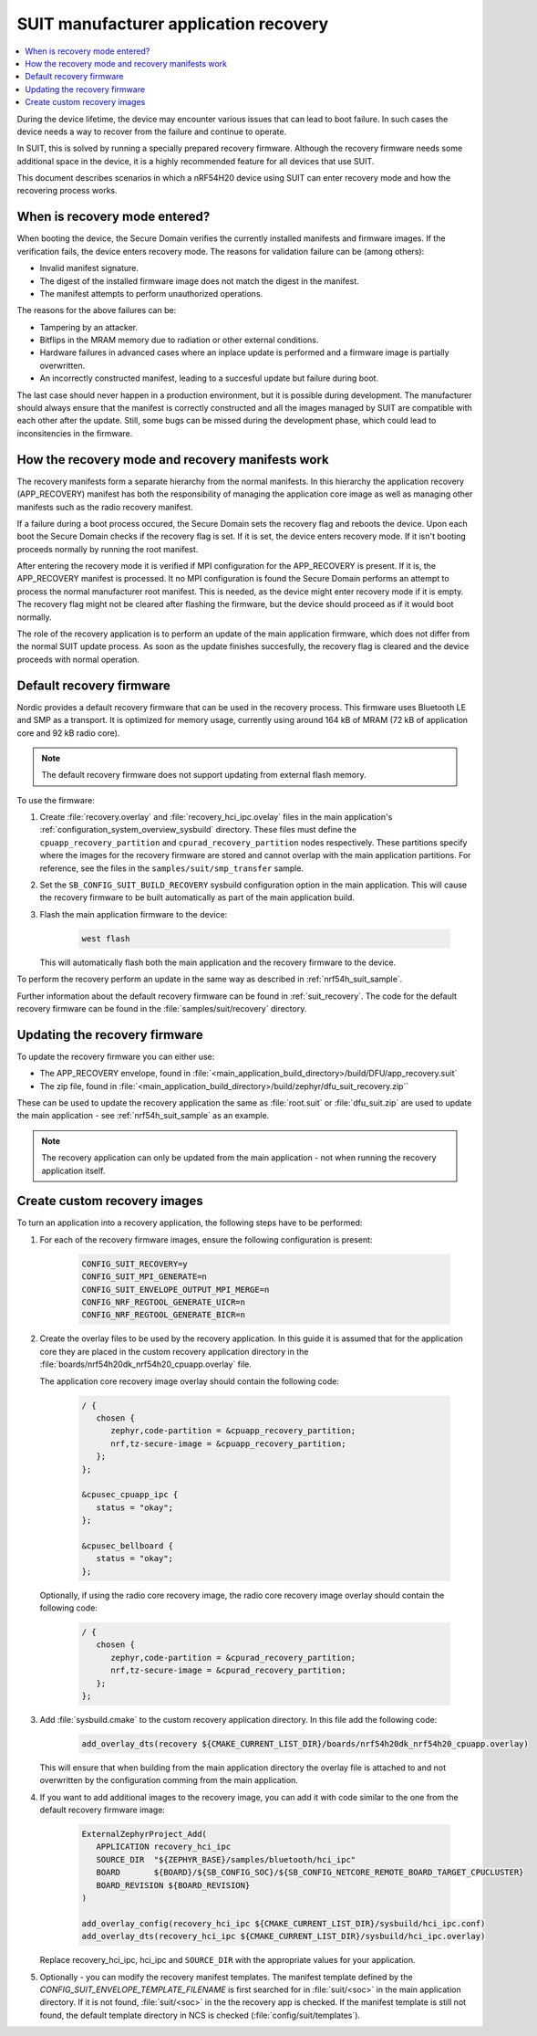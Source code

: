 .. _ug_nrf54h20_suit_recovery:

SUIT manufacturer application recovery
######################################

.. contents::
   :local:
   :depth: 2

During the device lifetime, the device may encounter various issues that can lead to boot failure.
In such cases the device needs a way to recover from the failure and continue to operate.

In SUIT, this is solved by running a specially prepared recovery firmware.
Although the recovery firmware needs some additional space in the device, it is a highly recommended feature for all devices that use SUIT.

This document describes scenarios in which a nRF54H20 device using SUIT can enter recovery mode and how the recovering process works.

When is recovery mode entered?
******************************

When booting the device, the Secure Domain verifies the currently installed manifests and firmware images.
If the verification fails, the device enters recovery mode.
The reasons for validation failure can be (among others):

* Invalid manifest signature.
* The digest of the installed firmware image does not match the digest in the manifest.
* The manifest attempts to perform unauthorized operations.

The reasons for the above failures can be:

* Tampering by an attacker.
* Bitflips in the MRAM memory due to radiation or other external conditions.
* Hardware failures in advanced cases where an inplace update is performed and a firmware image is partially overwritten.
* An incorrectly constructed manifest, leading to a succesful update but failure during boot.

The last case should never happen in a production environment, but it is possible during development.
The manufacturer should always ensure that the manifest is correctly constructed and all the images managed by SUIT are compatible with each other after the update.
Still, some bugs can be missed during the development phase, which could lead to inconsitencies in the firmware.

How the recovery mode and recovery manifests work
*************************************************

The recovery manifests form a separate hierarchy from the normal manifests.
In this hierarchy the application recovery (APP_RECOVERY) manifest has both the responsibility of managing the application core image as well as managing other manifests such as the radio recovery manifest.

If a failure during a boot process occured, the Secure Domain sets the recovery flag and reboots the device.
Upon each boot the Secure Domain checks if the recovery flag is set.
If it is set, the device enters recovery mode.
If it isn't booting proceeds normally by running the root manifest.

After entering the recovery mode it is verified if MPI configuration for the APP_RECOVERY is present.
If it is, the APP_RECOVERY manifest is processed.
It no MPI configuration is found the Secure Domain performs an attempt to process the normal manufacturer root manifest.
This is needed, as the device might enter recovery mode if it is empty.
The recovery flag might not be cleared after flashing the firmware, but the device should proceed as if it would boot normally.

The role of the recovery application is to perform an update of the main application firmware, which does not differ from the normal SUIT update process.
As soon as the update finishes succesfully, the recovery flag is cleared and the device proceeds with normal operation.

Default recovery firmware
*************************

Nordic provides a default recovery firmware that can be used in the recovery process.
This firmware uses Bluetooth LE and SMP as a transport.
It is optimized for memory usage, currently using around 164 kB of MRAM (72 kB of application core and 92 kB radio core).

.. note::
   The default recovery firmware does not support updating from external flash memory.

To use the firmware:

1. Create :file:`recovery.overlay` and :file:`recovery_hci_ipc.ovelay` files in the main application's :ref:`configuration_system_overview_sysbuild` directory.
   These files must define the ``cpuapp_recovery_partition`` and ``cpurad_recovery_partition`` nodes respectively.
   These partitions specify where the images for the recovery firmware are stored and cannot overlap with the main application partitions.
   For reference, see the files in the ``samples/suit/smp_transfer`` sample.

#. Set the ``SB_CONFIG_SUIT_BUILD_RECOVERY`` sysbuild configuration option in the main application.
   This will cause the recovery firmware to be built automatically as part of the main application build.

#. Flash the main application firmware to the device:

      .. code-block:: bash

         west flash

   This will automatically flash both the main application and the recovery firmware to the device.

To perform the recovery perform an update in the same way as described in :ref:`nrf54h_suit_sample`.

Further information about the default recovery firmware can be found in :ref:`suit_recovery`.
The code for the default recovery firmware can be found in the :file:`samples/suit/recovery` directory.

Updating the recovery firmware
******************************

To update the recovery firmware you can either use:

* The APP_RECOVERY envelope, found in :file:`<main_application_build_directory>/build/DFU/app_recovery.suit`
* The zip file, found in :file:`<main_application_build_directory>/build/zephyr/dfu_suit_recovery.zip``

These can be used to update the recovery application the same as :file:`root.suit` or :file:`dfu_suit.zip` are used to update the main application - see :ref:`nrf54h_suit_sample` as an example.

.. note::
   The recovery application can only be updated from the main application - not when running the recovery application itself.

Create custom recovery images
*****************************

To turn an application into a recovery application, the following steps have to be performed:

1. For each of the recovery firmware images, ensure the following configuration is present:

      .. code-block:: cfg

         CONFIG_SUIT_RECOVERY=y
         CONFIG_SUIT_MPI_GENERATE=n
         CONFIG_SUIT_ENVELOPE_OUTPUT_MPI_MERGE=n
         CONFIG_NRF_REGTOOL_GENERATE_UICR=n
         CONFIG_NRF_REGTOOL_GENERATE_BICR=n

#. Create the overlay files to be used by the recovery application.
   In this guide it is assumed that for the application core they are placed in the custom recovery application directory in the :file:`boards/nrf54h20dk_nrf54h20_cpuapp.overlay` file.

   The application core recovery image overlay should contain the following code:

      .. code-block:: dts

         / {
            chosen {
               zephyr,code-partition = &cpuapp_recovery_partition;
               nrf,tz-secure-image = &cpuapp_recovery_partition;
            };
         };

         &cpusec_cpuapp_ipc {
            status = "okay";
         };

         &cpusec_bellboard {
            status = "okay";
         };

   Optionally, if using the radio core recovery image, the radio core recovery image overlay should contain the following code:

      .. code-block:: dts

         / {
            chosen {
               zephyr,code-partition = &cpurad_recovery_partition;
               nrf,tz-secure-image = &cpurad_recovery_partition;
            };
         };

#. Add :file:`sysbuild.cmake` to the custom recovery application directory.
   In this file add the following code:

      .. code-block:: cmake

         add_overlay_dts(recovery ${CMAKE_CURRENT_LIST_DIR}/boards/nrf54h20dk_nrf54h20_cpuapp.overlay)

   This will ensure that when building from the main application directory the overlay file is attached to and not overwritten by the configuration comming from the main application.

#. If you want to add additional images to the recovery image, you can add it with code similar to the one from the default recovery firmware image:

      .. code-block:: cmake

         ExternalZephyrProject_Add(
            APPLICATION recovery_hci_ipc
            SOURCE_DIR  "${ZEPHYR_BASE}/samples/bluetooth/hci_ipc"
            BOARD       ${BOARD}/${SB_CONFIG_SOC}/${SB_CONFIG_NETCORE_REMOTE_BOARD_TARGET_CPUCLUSTER}
            BOARD_REVISION ${BOARD_REVISION}
         )

         add_overlay_config(recovery_hci_ipc ${CMAKE_CURRENT_LIST_DIR}/sysbuild/hci_ipc.conf)
         add_overlay_dts(recovery_hci_ipc ${CMAKE_CURRENT_LIST_DIR}/sysbuild/hci_ipc.overlay)

   Replace recovery_hci_ipc, hci_ipc and ``SOURCE_DIR`` with the appropriate values for your application.


#. Optionally - you can modify the recovery manifest templates.
   The manifest template defined by the `CONFIG_SUIT_ENVELOPE_TEMPLATE_FILENAME` is first searched for in :file:`suit/<soc>` in the main application directory.
   If it is not found, :file:`suit/<soc>` in the the recovery app is checked.
   If the manifest template is still not found, the default template directory in NCS is checked (:file:`config/suit/templates`).
